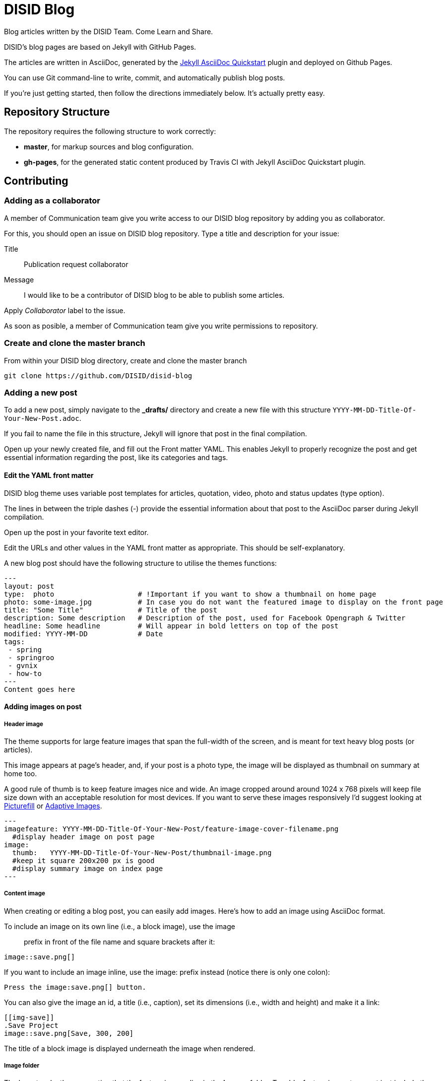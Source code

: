= DISID Blog

Blog articles written by the DISID Team. Come Learn and Share.

DISID's blog pages are based on Jekyll with GitHub Pages.

The articles are written in AsciiDoc, generated by the https://github.com/asciidoctor/jekyll-asciidoc-quickstart[Jekyll AsciiDoc Quickstart] plugin and deployed on Github Pages.

You can use Git command-line to write, commit, and automatically publish blog posts.

If you're just getting started, then follow the directions immediately below. It's actually pretty easy.

== Repository Structure

The repository requires the following structure to work correctly:

* **master**, for markup sources and blog configuration.
* **gh-pages**, for the generated static content produced by Travis CI with Jekyll AsciiDoc Quickstart plugin.


== Contributing

=== Adding as a collaborator

A member of Communication team give you write access to our DISID blog repository by adding you as collaborator.

For this, you should open an issue on DISID blog repository. Type a title and description for your issue:
 
Title:: Publication request collaborator

Message:: I would like to be a contributor of DISID blog to be able to publish some articles.

Apply _Collaborator_ label to the issue.

As soon as posible, a member of Communication team give you write permissions to repository.

=== Create and clone the master branch

From within your DISID blog directory, create and clone the master branch

    git clone https://github.com/DISID/disid-blog

=== Adding a new post

To add a new post, simply navigate to the *_drafts/* directory and create a new file with this structure `YYYY-MM-DD-Title-Of-Your-New-Post.adoc`.

If you fail to name the file in this structure, Jekyll will ignore that post in the final compilation.

Open up your newly created file, and fill out the Front matter YAML. This enables Jekyll to properly recognize the post and get essential information regarding the post, like its categories and tags.


==== Edit the YAML front matter

DISID blog theme uses variable post templates for articles, quotation, video, photo and status updates (type option).

The lines in between the triple dashes (-) provide the essential information about that post to the AsciiDoc parser during Jekyll compilation.

Open up the post in your favorite text editor.

Edit the URLs and other values in the YAML front matter as appropriate. This should be self-explanatory.

A new blog post should have the following structure to utilise the themes functions:

[source,yaml]
----

---
layout: post
type:  photo                    # !Important if you want to show a thumbnail on home page
photo: some-image.jpg           # In case you do not want the featured image to display on the front page
title: "Some Title"             # Title of the post
description: Some description   # Description of the post, used for Facebook Opengraph & Twitter
headline: Some headline         # Will appear in bold letters on top of the post
modified: YYYY-MM-DD            # Date
tags:
 - spring
 - springroo
 - gvnix
 - how-to
---
Content goes here
----

==== Adding images on post

===== Header image

The theme supports for large feature images that span the full-width of the screen, and is meant for text heavy blog posts (or articles). 

This image appears at page's header, and, if your post is a photo type, the image will be displayed as  thumbnail on summary at home too.

A good rule of thumb is to keep feature images nice and wide. An image cropped around around 1024 x 768 pixels will keep file size down with an acceptable resolution for most devices. If you want to serve these images responsively I'd suggest looking at https://github.com/scottjehl/picturefill[Picturefill] or http://adaptive-images.com/[Adaptive Images].

[source,yaml]
----

---
imagefeature: YYYY-MM-DD-Title-Of-Your-New-Post/feature-image-cover-filename.png
  #display header image on post page
image:
  thumb:   YYYY-MM-DD-Title-Of-Your-New-Post/thumbnail-image.png 
  #keep it square 200x200 px is good
  #display summary image on index page
---

----

===== Content image

When creating or editing a blog post, you can easily add images. Here’s how to add an image using AsciiDoc format.

To include an image on its own line (i.e., a block image), use the image:: prefix in front of the file name and square brackets after it:

----
image::save.png[]
----

If you want to include an image inline, use the image: prefix instead (notice there is only one colon):

----
Press the image:save.png[] button.
----

You can also give the image an id, a title (i.e., caption), set its dimensions (i.e., width and height) and make it a link:

----
[[img-save]]
.Save Project
image::save.png[Save, 300, 200]
----

The title of a block image is displayed underneath the image when rendered.


===== Image folder

The layout make the assumption that the feature images live in the *images* folder. To add a feature image to a post just include the filename in the front matter like so.

We recommend you create a new folder with the same name of your post `YYYY-MM-DD-Title-Of-Your-New-Post.png` to locate the images easily.

Images are resolved relative to the value of the `imagesdir` page attribute, which defaults to an empty value. The imagesdir attribute can be an absolute path, relative path or base URL. 

You should use the imagesdir attribute to avoid hard coding the path to your images in your post.

To add your images directory on a post, customize with your data in your post's Front Matter YAML and add image in content with site variable and page variable:

[source,yaml]
----

---
imagedir: /images/YYYY-MM-DD-Title-Of-Your-New-Post/
---

Content goes here

image::{{ site.url }}{{ page.imagedir }}save.png[Save]

----


==== Assigning language to post 

DISID blog it's a Jekyll site with several languages: English and Spanish.
It's necessary to assign category and language to post on YAML data.

The default language preference is English, you should add:

[source,yaml]
----

---
lang: en                        # Define language post
categories:
  - en                          # Define language post
  - how-to                      # You can add other categories
---

----

If your post is in Spanish version, you will add:

[source,yaml]
----

---
lang: es                        # Define language post
categories:
  - es                          # Define language post
  - cómo funciona               # You can add other categories
---

----


The Spanish posts should go to _/posts/es/_ and the English ones to _/posts/en_, with Jekyll, each folder is a category, so in this case we have two English and Spanish. And we will use these categories to filter the posts in the index file of each one of the sections.

[IMPORTANT]
====
To add a Spanish version post, simply navigate to the *_drafts/* directory and create a new file with prefix following this structure `ES-YYYY-MM-DD-Title-Of-Your-New-Post.adoc`.

To add a image related to this Spanish version post, simply navigate to the *_images/* directory and create a new file with this structure `ES-YYYY-MM-DD-Title-Of-Your-New-Post.png`.
====


==== Adding author on post

DISID blog posts embeds a corporative signature after the main content block.

To add your signature on a post, make sure your post contains the following contents and customizes with your data in your post's Front Matter YAML:

[source,yaml]
----

---
author:
    name: Your Name
    image: profile picture URL
    jobdescription: Job Description
    twitter: twitter-profile
---

----


==== Check out the sample posts

Check out the sample posts in `_posts` folder to see examples for quotation posts, status posts, pulling in feature images wrap, assigning categories and tags, and other YAML data.

You can see the list of sample posts at http://disid.github.io/disid-blog/samples[Samples page].

This sample posts are posts customized as

[source,yaml]
----

---
category: Sample
tags: [sample]
samples: true
---

----

This values let us publish hidden posts and lets you see sample posts in Github Pages.

Besides, you have available a _adoc_ template in `_drafts` folder.


=== Commit your post

After you’ve added one or few posts and Once you're satisified with your edits, commit your changes and push the `master` up to `origin` remote.

    git commit -m "Added my post"
    git push origin master
    git push


Your post will be added at `_drafts` folder and it's not published yet.



[IMPORTANT]
.Check out the AsciiDoc format
====
Before commit your blog post, it’s time to render the AsciiDoc document to HTML and confirms you’ve entered the correct syntax for an inline or block element in your post.

We recommend selecting an editor that supports syntax highlighting for AsciiDoc. Previewing the output of the document while editing can be helpful.

http://asciidoctor.org/docs/asciidoc-writers-guide/[Asciidoctor] provides a command line tool and a Ruby API for converting AsciiDoc documents to HTML 5 and other custom output formats. To use Asciidoctor to generate an HTML document, type asciidoctor followed by your document’s name on the command line:

----
$ asciidoctor sample.adoc
----

Besides, here’s an overview of the different ways to setup http://asciidoctor.org/docs/editing-asciidoc-with-live-preview/[live preview of AsciiDoc].
====


===  View your post live on the web


All you have to do is add your post at `_drafts` folder, and our team of content curators will review and pick up your content and it will be move it to `_posts` folder.

For this, you should open an issue on DISID blog repository. Type a title and description for your issue:
 
Title:: Post Review

Message:: I've just uploading the post `YYYY-MM-DD-Title-Of-Your-New-Post.adoc` to _drafts_ folder and is ready to be published. _You can add a summary of your post also_.


We will review your post content and respond as soon as possible.

After that, you should be able to see your post at http://blog.disid.com/ and you will be notified by email.


== View the site locally

Assuming you're already within your disid-blog clone directory, and you've already checked out the `master` branch, follow these simple directions to view your site locally:

### Install http://jekyllrb.com[Jekyll] if you have not already

    gem install bundler
    bundle

### Run jekyll

Use the `--watch` flag to pick up changes to files as you make them, allowing you a nice edit-and-refresh workflow.

    bundle exec jekyll serve --watch

Use the `--drafts` flag to show drafts posts at `_drafts` folder not published yet.

    bundle exec jekyll serve --drafts

[IMPORTANT]
Because the `url` is set explicitly within `_config.yml` file, you'll need to fully-qualify the URL to view your pages. Vhen running Jekyll locally will be <http://localhost:4000/>.


== Thanks to

* The https://github.com/asciidoctor/jekyll-asciidoc-quickstart[Jekyll AsciiDoc Quickstart] is a leg-up in starting your own website hosted on Github with content based in AsciiDoc.

* HMFAYSAL OMEGA is a minimalist, beautiful, responsive theme for Jekyll designed for engineers as well as writers who want their content to take front and center. HMFAYSAL OMEGA is the most complete and complex theme designed for Jekyll to date, ready to handle whatever you throw at it. It was built – by Engineer slash Mathematician http://www.hossainmohdfaysal.com/[Hossain Mohd Faysal].



== License

Copyright (C) 2015 http://www.disid.com/en[DISID CORPORATION S.L.]

DISID blog content is licensed under a https://creativecommons.org/licenses/by-nc-sa/3.0/[Creative Commons Attribution-NonCommercial-ShareAlike 3.0 Unported License]. Based on a work at blog.disid.com.


== Stay tuned

Follow our articles on official blog http://blog.disid.com.

If you use Twitter, you are encouraged to follow http://twitter.com/disid_corp[@disid_corp] and we appreciate your mentions.